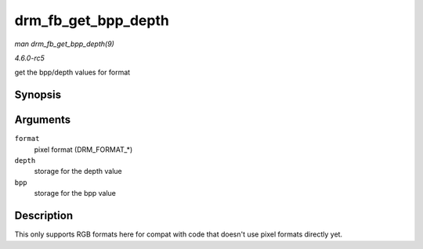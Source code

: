 .. -*- coding: utf-8; mode: rst -*-

.. _API-drm-fb-get-bpp-depth:

====================
drm_fb_get_bpp_depth
====================

*man drm_fb_get_bpp_depth(9)*

*4.6.0-rc5*

get the bpp/depth values for format


Synopsis
========

.. c:function:: void drm_fb_get_bpp_depth( uint32_t format, unsigned int * depth, int * bpp )

Arguments
=========

``format``
    pixel format (DRM_FORMAT_*)

``depth``
    storage for the depth value

``bpp``
    storage for the bpp value


Description
===========

This only supports RGB formats here for compat with code that doesn't
use pixel formats directly yet.


.. ------------------------------------------------------------------------------
.. This file was automatically converted from DocBook-XML with the dbxml
.. library (https://github.com/return42/sphkerneldoc). The origin XML comes
.. from the linux kernel, refer to:
..
.. * https://github.com/torvalds/linux/tree/master/Documentation/DocBook
.. ------------------------------------------------------------------------------
